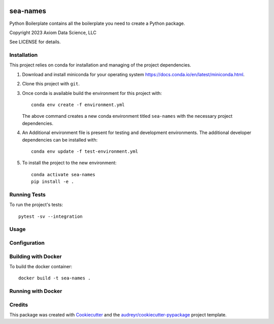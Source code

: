 
.. image:: http://git.axiom/axiom/sea-names/badges/main/pipeline.svg
   :alt: Pipeline status

sea-names
===============================

Python Boilerplate contains all the boilerplate you need to create a Python package.

Copyright 2023 Axiom Data Science, LLC

See LICENSE for details.

Installation
------------

This project relies on conda for installation and managing of the project dependencies.

1. Download and install miniconda for your operating system https://docs.conda.io/en/latest/miniconda.html.

2. Clone this project with ``git``.

3.  Once conda is available build the environment for this project with::

      conda env create -f environment.yml

    The above command creates a new conda environment titled ``sea-names`` with the necessary project
    dependencies.

4. An Additional environment file is present for testing and development environments. The additional developer dependencies can be installed with::

      conda env update -f test-environment.yml

5. To install the project to the new environment::

      conda activate sea-names
      pip install -e .

Running Tests
-------------

To run the project's tests::

   pytest -sv --integration

Usage
-----


Configuration
-------------



Building with Docker
--------------------

To build the docker container::

   docker build -t sea-names .

Running with Docker
-------------------

Credits
-------

This package was created with Cookiecutter_ and the `audreyr/cookiecutter-pypackage`_ project template.

.. _Cookiecutter: https://github.com/audreyr/cookiecutter
.. _`audreyr/cookiecutter-pypackage`: https://github.com/audreyr/cookiecutter-pypackage
